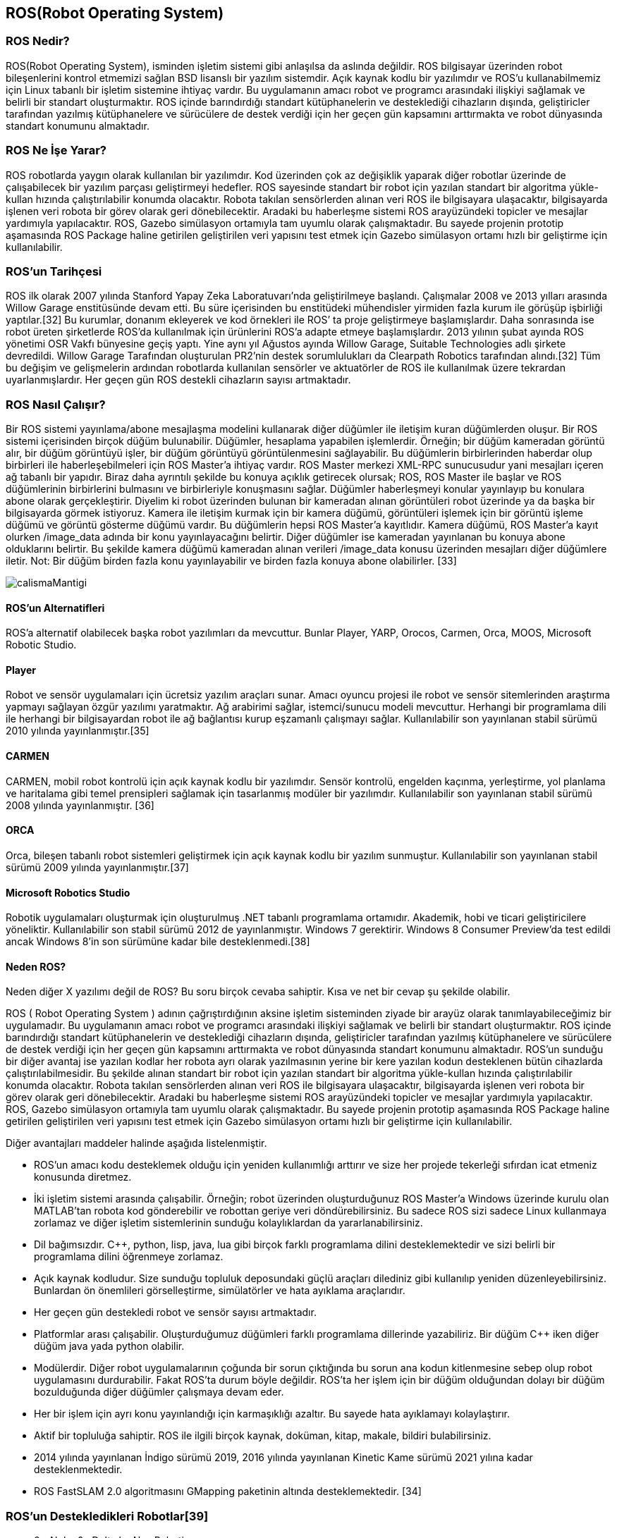 == ROS(Robot Operating System)

===	ROS Nedir?

ROS(Robot Operating System), isminden işletim sistemi gibi anlaşılsa da aslında değildir. ROS bilgisayar üzerinden robot bileşenlerini kontrol etmemizi sağlan BSD lisanslı bir yazılım sistemdir. Açık kaynak kodlu bir yazılımdır ve ROS’u kullanabilmemiz için Linux tabanlı bir işletim sistemine ihtiyaç vardır. Bu uygulamanın amacı robot ve programcı arasındaki ilişkiyi sağlamak ve belirli bir standart oluşturmaktır. ROS içinde barındırdığı standart kütüphanelerin ve desteklediği cihazların dışında, geliştiricler tarafından yazılmış kütüphanelere ve sürücülere de destek verdiği için her geçen gün kapsamını arttırmakta ve robot dünyasında standart konumunu almaktadır.

=== ROS Ne İşe Yarar?

ROS robotlarda yaygın olarak kullanılan bir yazılımdır. Kod üzerinden çok az değişiklik yaparak diğer robotlar üzerinde de çalışabilecek bir yazılım parçası geliştirmeyi hedefler. ROS sayesinde standart bir robot için yazılan standart bir algoritma yükle-kullan hızında çalıştırılabilir konumda olacaktır. Robota takılan sensörlerden alınan veri ROS ile bilgisayara ulaşacaktır, bilgisayarda işlenen veri robota bir görev olarak geri dönebilecektir. Aradaki bu haberleşme sistemi ROS arayüzündeki topicler ve mesajlar yardımıyla yapılacaktır. ROS, Gazebo simülasyon ortamıyla tam uyumlu olarak çalışmaktadır. Bu sayede projenin prototip aşamasında ROS Package haline getirilen geliştirilen veri yapısını test etmek için  Gazebo simülasyon ortamı hızlı bir geliştirme için kullanılabilir.

=== ROS’un Tarihçesi

ROS ilk olarak 2007 yılında Stanford Yapay Zeka Laboratuvarı’nda geliştirilmeye başlandı. Çalışmalar 2008 ve 2013 yılları arasında Willow Garage enstitüsünde devam etti. Bu süre içerisinden bu enstitüdeki mühendisler yirmiden fazla kurum ile görüşüp işbirliği yaptılar.[32] Bu kurumlar, donanım ekleyerek ve kod örnekleri ile ROS’ ta proje geliştirmeye başlamışlardır. Daha sonrasında ise robot üreten şirketlerde ROS’da kullanılmak için ürünlerini ROS’a adapte etmeye başlamışlardır.
2013 yılının şubat ayında ROS yönetimi OSR Vakfı bünyesine geçiş yaptı. Yine aynı yıl Ağustos ayında Willow Garage, Suitable Technologies adlı şirkete devredildi. Willow Garage Tarafından oluşturulan PR2’nin destek sorumlulukları da Clearpath Robotics tarafından alındı.[32] Tüm bu değişim ve gelişmelerin ardından robotlarda kullanılan sensörler ve aktuatörler de ROS ile kullanılmak üzere tekrardan uyarlanmışlardır. Her geçen gün ROS destekli cihazların sayısı artmaktadır.

=== ROS Nasıl Çalışır?
Bir ROS sistemi yayınlama/abone mesajlaşma modelini kullanarak diğer düğümler ile iletişim kuran düğümlerden oluşur. Bir ROS sistemi içerisinden birçok düğüm bulunabilir. Düğümler, hesaplama yapabilen işlemlerdir. Örneğin; bir düğüm kameradan görüntü alır, bir düğüm görüntüyü işler, bir düğüm görüntüyü görüntülenmesini sağlayabilir. Bu düğümlerin birbirlerinden haberdar olup birbirleri ile haberleşebilmeleri için ROS Master’a ihtiyaç vardır. ROS Master merkezi XML-RPC sunucusudur yani mesajları içeren ağ tabanlı bir yapıdır. Biraz daha ayrıntılı şekilde bu konuya açıklık getirecek olursak; ROS,  ROS Master ile başlar ve ROS düğümlerinin birbirlerini bulmasını ve birbirleriyle konuşmasını sağlar. Düğümler haberleşmeyi konular yayınlayıp bu konulara abone olarak gerçekleştirir. Diyelim ki robot üzerinden bulunan bir kameradan alınan görüntüleri robot üzerinde ya da başka bir bilgisayarda görmek istiyoruz. Kamera ile iletişim kurmak için bir kamera düğümü, görüntüleri işlemek için bir görüntü işleme düğümü ve görüntü gösterme düğümü vardır. Bu düğümlerin hepsi ROS Master’a kayıtlıdır. Kamera düğümü, ROS Master’a kayıt olurken /image_data adında bir konu yayınlayacağını belirtir. Diğer düğümler ise kameradan yayınlanan bu konuya abone olduklarını belirtir. Bu şekilde kamera düğümü kameradan alınan verileri /image_data konusu üzerinden mesajları diğer düğümlere iletir. Not: Bir düğüm birden fazla konu yayınlayabilir ve birden fazla konuya abone olabilirler. [33]

 
 
image::images/calismaMantigi.png[] 


==== ROS’un Alternatifleri

ROS’a alternatif olabilecek başka robot yazılımları da mevcuttur. Bunlar Player, YARP, Orocos, Carmen, Orca, MOOS, Microsoft Robotic Studio.

==== Player
Robot ve sensör uygulamaları için ücretsiz yazılım araçları sunar. Amacı oyuncu projesi ile robot ve sensör sitemlerinden araştırma yapmayı sağlayan özgür yazılımı yaratmaktır. Ağ arabirimi sağlar, istemci/sunucu modeli mevcuttur. Herhangi bir programlama dili ile herhangi bir bilgisayardan robot ile ağ bağlantısı kurup eşzamanlı çalışmayı sağlar. Kullanılabilir son yayınlanan stabil sürümü 2010 yılında yayınlanmıştır.[35]

==== CARMEN

CARMEN, mobil robot kontrolü için açık kaynak kodlu bir yazılımdır. Sensör kontrolü, engelden kaçınma, yerleştirme, yol planlama ve haritalama gibi temel prensipleri sağlamak için tasarlanmış modüler bir yazılımdır. Kullanılabilir son yayınlanan stabil sürümü 2008 yılında yayınlanmıştır. [36]

==== ORCA

Orca, bileşen tabanlı robot sistemleri geliştirmek için açık kaynak kodlu bir yazılım sunmuştur. Kullanılabilir son yayınlanan stabil sürümü 2009 yılında yayınlanmıştır.[37]

==== Microsoft Robotics Studio

Robotik uygulamaları oluşturmak için oluşturulmuş .NET tabanlı programlama ortamıdır. Akademik, hobi ve ticari geliştiricilere yöneliktir. Kullanılabilir son stabil sürümü 2012 de yayınlanmıştır. Windows 7 gerektirir. Windows 8 Consumer Preview’da test edildi ancak Windows 8’in son sürümüne kadar bile desteklenmedi.[38]

==== Neden ROS?

Neden diğer X yazılımı değil de ROS? Bu soru birçok cevaba sahiptir. Kısa ve net bir cevap şu şekilde olabilir.

ROS ( Robot Operating System ) adının çağrıştırdığının aksine işletim sisteminden ziyade bir arayüz olarak tanımlayabileceğimiz bir uygulamadır. Bu uygulamanın amacı robot ve programcı arasındaki ilişkiyi sağlamak ve belirli bir standart oluşturmaktır. ROS içinde barındırdığı standart kütüphanelerin ve desteklediği cihazların dışında, geliştiricler tarafından yazılmış kütüphanelere ve sürücülere de destek verdiği için her geçen gün kapsamını arttırmakta ve robot dünyasında standart konumunu almaktadır. ROS’un sunduğu bir diğer avantaj ise yazılan kodlar her robota ayrı olarak yazılmasının yerine bir kere yazılan kodun desteklenen bütün cihazlarda çalıştırılabilmesidir. Bu şekilde alınan standart bir robot için yazılan standart bir algoritma yükle-kullan hızında çalıştırılabilir konumda olacaktır. Robota takılan sensörlerden alınan veri ROS ile bilgisayara ulaşacaktır, bilgisayarda işlenen veri robota bir görev olarak geri dönebilecektir. Aradaki bu haberleşme sistemi ROS arayüzündeki topicler ve mesajlar yardımıyla yapılacaktır. ROS, Gazebo simülasyon ortamıyla tam uyumlu olarak çalışmaktadır. Bu sayede projenin prototip aşamasında ROS Package haline getirilen geliştirilen veri yapısını test etmek için  Gazebo simülasyon ortamı hızlı bir geliştirme için kullanılabilir.

Diğer avantajları maddeler halinde aşağıda listelenmiştir.

•	ROS’un amacı kodu desteklemek olduğu için yeniden kullanımlığı arttırır ve size her projede tekerleği sıfırdan icat etmeniz konusunda diretmez.
•	İki işletim sistemi arasında çalışabilir. Örneğin; robot üzerinden oluşturduğunuz ROS Master’a Windows üzerinde kurulu olan MATLAB’tan robota kod gönderebilir ve robottan geriye veri döndürebilirsiniz. Bu sadece ROS sizi sadece Linux kullanmaya zorlamaz ve diğer işletim sistemlerinin sunduğu kolaylıklardan da yararlanabilirsiniz.
•	Dil bağımsızdır. C++, python, lisp, java, lua gibi birçok farklı programlama dilini desteklemektedir ve sizi belirli bir programlama dilini öğrenmeye zorlamaz.
•	Açık kaynak kodludur. Size sunduğu topluluk deposundaki güçlü araçları dilediniz gibi kullanılıp yeniden düzenleyebilirsiniz. Bunlardan ön önemlileri görselleştirme, simülatörler ve hata ayıklama araçlarıdır.
•	Her geçen gün destekledi robot ve sensör sayısı artmaktadır.
•	Platformlar arası çalışabilir. Oluşturduğumuz düğümleri farklı programlama dillerinde yazabiliriz. Bir düğüm C++ iken diğer düğüm java yada python olabilir.
•	Modülerdir. Diğer robot uygulamalarının çoğunda bir sorun çıktığında bu sorun ana kodun kitlenmesine sebep olup robot uygulamasını durdurabilir. Fakat ROS’ta durum böyle değildir. ROS’ta her işlem için bir düğüm olduğundan dolayı bir düğüm bozulduğunda diğer düğümler çalışmaya devam eder.
•	Her bir işlem için ayrı konu yayınlandığı için karmaşıklığı azaltır. Bu sayede hata ayıklamayı kolaylaştırır.
•	Aktif bir topluluğa sahiptir. ROS ile ilgili birçok kaynak, doküman, kitap, makale, bildiri bulabilirsiniz.
•	2014 yılında yayınlanan İndigo sürümü 2019, 2016 yılında yayınlanan Kinetic Kame sürümü 2021 yılına kadar desteklenmektedir.
•	ROS FastSLAM 2.0 algoritmasını GMapping paketinin altında desteklemektedir. [34]

=== ROS’un Destekledikleri Robotlar[39]

•	0x Alpha,0x Delta by Nex Robotics
•	210,220 Stanley Innovation V3 Segway
•	223,224,444 Innok Heros
•	420 Omni Stanley Innovation V3 Segway
•	440LE, 440SE  Stanley Innovation V3 Segway
•	ABB Robotics (ROS-Industrial)
•	Adept MobileRobots Pioneer family (P3DX, P3AT, ...),  Pioneer LX , Seekur family (Seekur, Seekur Jr. 
•	Aldebaran Nao
•	Allegro Hand SimLab
•	AMIGO
•	AR10 Robotic Hand
•	AscTec Quadrotor
•	ASIMoV Robotics X-Terrabot
* AUBO Robotics
•	Barrett Hand
•	BIG-i
•	BipedRobin
•	Bitcraze Crazyflie
•	Blue Robotics BlueROV
•	Clearpath Robotics Grizzly, Husky, Jackal , Kingfisher, Ridgeback, Warthog 
•	Cogniteam Hamster
•	Commonplace Robotics Manipulation Platform,Mover , SRA Service Robot Arm 

•	CoroWare Corobot
•	Cyton-Gamma
•	Dataspeed ADAS Development Vehicle, Mobility Base  
•	Denso VS060
•	Dr. Robot Jaguar
•	Eddiebot
•	Enova Robotics MiniLab
•	Erle-Brain, Brain 2, Copter , Copter Ubuntu Core special edition , HexaCopter, Plane , Rover, Spider 
•	evarobot
•	Fanuc Robotics (ROS-Industrial)
•	Festo Didactic Robotino
•	Fetch robotics: Fetch, Freight 
•	Fraunhofer IPA Care-O-bot 3
•	Fraunhofer IPA Care-O-bot 4
•	GeRo (open source humanoid robot)
•	Gostai Jazz
•	GoThere! Robot
•	Han's Robotics
•	i-Cart mini
•	Ingeniarius ForteRC
•	Innok Heros
•	Intel Edison
•	iRobot Roomba
•	Kawada Nextage / Hiro
•	Kinova JACO, MICO 
•	Kobuki
•	Lego NXT
•	Maggie
•	Mecanumbot
•	Merlin miabotPro
•	Milvus Robotics ATR, MRP2, Robin 
•	Motoman, Yaskawa (ROS-Industrial)
•	Nav2
•	Navio2
•	Neobotix mp-500, mpo-500, mpo-700   
•	Open Unit Robot
•	Otto Bock SensorHand Speed
•	PAL Robotics PMB-2, Robotics REEM-C , Robotics TIAGo 
•	RazBot
•	REEM
•	Robonaut 2
•	RoboSavvy Self-balance platform
•	RoboTiCan ARMadillo, Komodo , Lizi 
•	ROBOTIS Manipulator-H, Thormang3
•	Robotnik AGVS, CROM , GUARDIAN , RB-1, RB-1 BASE , RBCAR , SUMMIT XL , SUMMIT-X SUMMIT-X  
•	Roch
•	ROS-Industrial
•	Ros2Bot
•	Shadow Hand
•	Softbank Pepper
•	Spark
•	TUlip
•	TurtleBot
•	Universal Robots (ROS-Industrial)
•	Videre Erratic
•	WheeledRobin
•	Willow Garage PR2
•	Xaxxon Oculus Prime
•	Xbot
